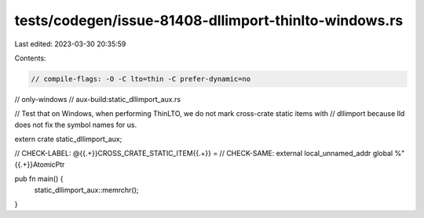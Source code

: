 tests/codegen/issue-81408-dllimport-thinlto-windows.rs
======================================================

Last edited: 2023-03-30 20:35:59

Contents:

.. code-block:: rs

    // compile-flags: -O -C lto=thin -C prefer-dynamic=no
// only-windows
// aux-build:static_dllimport_aux.rs

// Test that on Windows, when performing ThinLTO, we do not mark cross-crate static items with
// dllimport because lld does not fix the symbol names for us.

extern crate static_dllimport_aux;

// CHECK-LABEL: @{{.+}}CROSS_CRATE_STATIC_ITEM{{.+}} =
// CHECK-SAME: external local_unnamed_addr global %"{{.+}}AtomicPtr

pub fn main() {
    static_dllimport_aux::memrchr();
}


